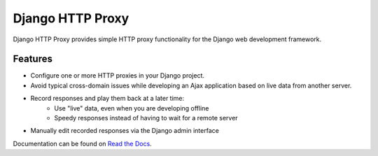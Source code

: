 Django HTTP Proxy
=================

Django HTTP Proxy provides simple HTTP proxy functionality for the Django web
development framework.

Features
--------

* Configure one or more HTTP proxies in your Django project.
* Avoid typical cross-domain issues while developing an Ajax application based
  on live data from another server.
* Record responses and play them back at a later time:
    * Use "live" data, even when you are developing offline
    * Speedy responses instead of having to wait for a remote server
* Manually edit recorded responses via the Django admin interface

Documentation can be found on 
`Read the Docs <http://django-http-proxy.readthedocs.org/>`_.
